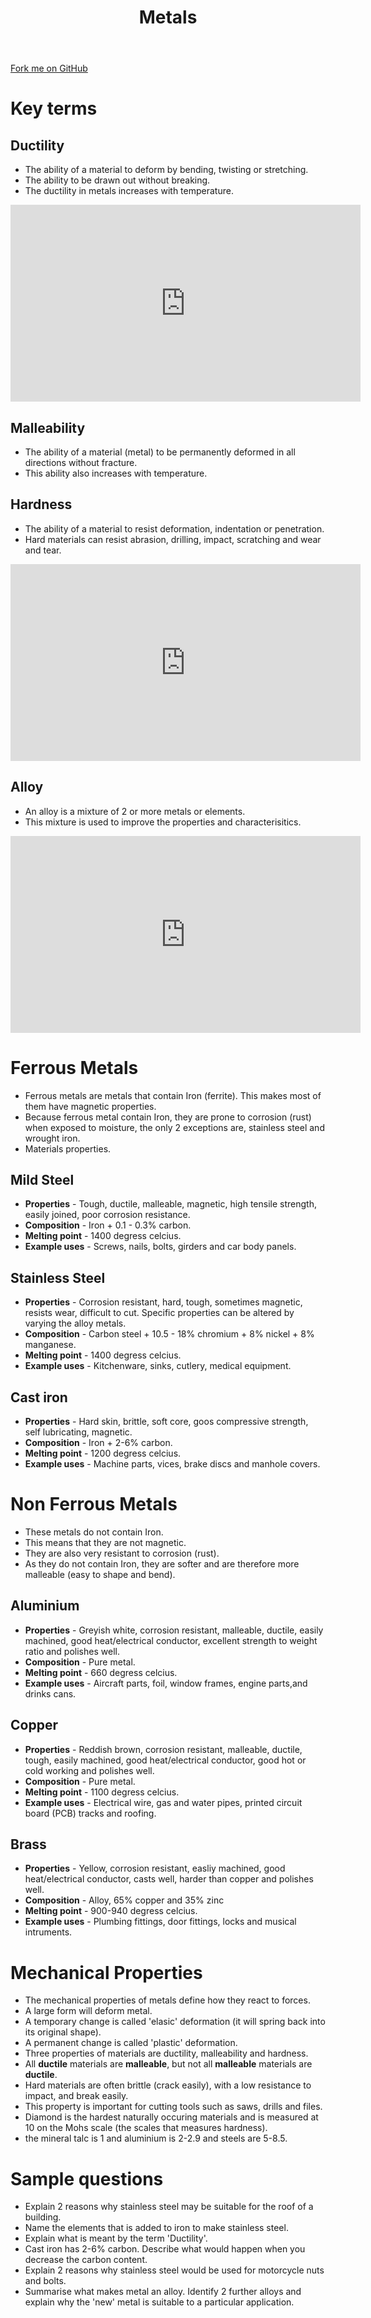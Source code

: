 #+STARTUP:indent
#+HTML_HEAD: <link rel="stylesheet" type="text/css" href="css/styles.css"/>
#+HTML_HEAD_EXTRA: <link href='http://fonts.googleapis.com/css?family=Ubuntu+Mono|Ubuntu' rel='stylesheet' type='text/css'>
#+BEGIN_COMMENT
#+STYLE: <link rel="stylesheet" type="text/css" href="css/styles.css"/>
#+STYLE: <link href='http://fonts.googleapis.com/css?family=Ubuntu+Mono|Ubuntu' rel='stylesheet' type='text/css'>
#+END_COMMENT
#+OPTIONS: f:nil author:nil num:1 creator:nil timestamp:nil 
#+TITLE: Metals
#+AUTHOR: C Delport

#+BEGIN_HTML
<div class=ribbon>
<a href="https://github.com/stcd11/gcse_de_theory">Fork me on GitHub</a>
</div>
<center>
<imgzz src='' width=33%>
</center>
#+END_HTML

* COMMENT Use as a template
:PROPERTIES:
:HTML_CONTAINER_CLASS: activity
:END:
** Learn It
:PROPERTIES:
:HTML_CONTAINER_CLASS: learn
:END:

** Research It
:PROPERTIES:
:HTML_CONTAINER_CLASS: research
:END:

** Design It
:PROPERTIES:
:HTML_CONTAINER_CLASS: design
:END:

** Build It
:PROPERTIES:
:HTML_CONTAINER_CLASS: build
:END:

** Test It
:PROPERTIES:
:HTML_CONTAINER_CLASS: test
:END:

** Run It
:PROPERTIES:
:HTML_CONTAINER_CLASS: run
:END:

** Document It
:PROPERTIES:
:HTML_CONTAINER_CLASS: document
:END:

** Code It
:PROPERTIES:
:HTML_CONTAINER_CLASS: code
:END:

** Program It
:PROPERTIES:
:HTML_CONTAINER_CLASS: program
:END:

** Try It
:PROPERTIES:
:HTML_CONTAINER_CLASS: try
:END:

** Badge It
:PROPERTIES:
:HTML_CONTAINER_CLASS: badge
:END:

** Save It
:PROPERTIES:
:HTML_CONTAINER_CLASS: save
:END:

e* Introduction
[[file:img/pic.jpg]]
:PROPERTIES:
:HTML_CONTAINER_CLASS: intro
:END:
** What are PIC chips?
:PROPERTIES:
:HTML_CONTAINER_CLASS: research
:END:
Peripheral Interface Controllers are small silicon chips which can be programmed to perform useful tasks.
In school, we tend to use Genie branded chips, like the C08 model you will use in this project. Others (e.g. PICAXE) are available.
PIC chips allow you connect different inputs (e.g. switches) and outputs (e.g. LEDs, motors and speakers), and to control them using flowcharts.
Chips such as these can be found everywhere in consumer electronic products, from toasters to cars. 

While they might not look like much, there is more computational power in a single PIC chip used in school than there was in the space shuttle that went to the moon in the 60's!
** When would I use a PIC chip?
Imagine you wanted to make a flashing bike light; using an LED and a switch alone, you'd need to manually push and release the button to get the flashing effect. A PIC chip could be programmed to turn the LED off and on once a second.
In a board game, you might want to have an electronic dice to roll numbers from 1 to 6 for you. 
In a car, a circuit is needed to ensure that the airbags only deploy when there is a sudden change in speed, AND the passenger is wearing their seatbelt, AND the front or rear bumper has been struck. PIC chips can carry out their instructions very quickly, performing around 1000 instructions per second - as such, they can react far more quickly than a person can. 
* Key terms
:PROPERTIES:
:HTML_CONTAINER_CLASS: activity
:END:
** Ductility
:PROPERTIES:
:HTML_CONTAINER_CLASS: learn
:END:
- The ability of a material to deform by bending, twisting or stretching.
- The ability to be drawn out without breaking.
- The ductility in metals increases with temperature.

#+BEGIN_HTML
<iframe width="560" height="315" src="https://www.youtube.com/embed/c382ziUpbbc" frameborder="0" allow="autoplay; encrypted-media" allowfullscreen></iframe>
#+END_HTML
** Malleability
:PROPERTIES:
:HTML_CONTAINER_CLASS: learn
:END:
- The ability of a material (metal) to be permanently deformed in all directions without fracture.
- This ability also increases with temperature.
 
** Hardness
:PROPERTIES:
:HTML_CONTAINER_CLASS: learn
:END:
- The ability of a material to resist deformation, indentation or penetration.
- Hard materials can resist abrasion, drilling, impact, scratching and wear and tear.

#+BEGIN_HTML
<iframe width="560" height="315" src="https://www.youtube.com/embed/6I2yMEVLclc" frameborder="0" allow="autoplay; encrypted-media" allowfullscreen></iframe>
#+END_HTML

** Alloy
:PROPERTIES:
:HTML_CONTAINER_CLASS: learn
:END:
- An alloy is a mixture of 2 or more metals or elements.
- This mixture is used to improve the properties and characterisitics.

#+BEGIN_HTML
<iframe width="560" height="315" src="https://www.youtube.com/embed/SkpAy9_opDk" frameborder="0" allow="autoplay; encrypted-media" allowfullscreen></iframe>
#+END_HTML

* Ferrous Metals
:PROPERTIES:
:HTML_CONTAINER_CLASS: activity
:END:
- Ferrous metals are metals that contain Iron (ferrite). This makes most of them have magnetic properties.
- Because ferrous metal contain Iron, they are prone to corrosion (rust) when exposed to moisture, the only 2 exceptions are, stainless steel and wrought iron.
- Materials properties.
** Mild Steel
:PROPERTIES:
:HTML_CONTAINER_CLASS: learn
:END:
- *Properties* - Tough, ductile, malleable, magnetic, high tensile strength, easily joined, poor corrosion resistance.
- *Composition* - Iron + 0.1 - 0.3% carbon.
- *Melting point* - 1400 degress celcius.
- *Example uses* - Screws, nails, bolts, girders and car body panels.

** Stainless Steel
:PROPERTIES:
:HTML_CONTAINER_CLASS: learn
:END:
- *Properties* -  Corrosion resistant, hard, tough, sometimes magnetic, resists wear, difficult to cut. Specific properties can be altered by varying the alloy metals.
- *Composition* - Carbon steel + 10.5 - 18% chromium + 8% nickel + 8% manganese.
- *Melting point* - 1400 degress celcius.
- *Example uses* - Kitchenware, sinks, cutlery, medical equipment.
** Cast iron
:PROPERTIES:
:HTML_CONTAINER_CLASS: learn
:END:
- *Properties* -  Hard skin, brittle, soft core, goos compressive strength, self lubricating, magnetic.
- *Composition* - Iron + 2-6% carbon.
- *Melting point* - 1200 degress celcius.
- *Example uses* - Machine parts, vices, brake discs and manhole covers.

* Non Ferrous Metals
:PROPERTIES:
:HTML_CONTAINER_CLASS: activity
:END:
- These metals do not contain Iron. 
- This means that they are not magnetic.
- They are also very resistant to corrosion (rust).
- As they do not contain Iron, they are softer and are therefore more malleable (easy to shape and bend).
** Aluminium
:PROPERTIES:
:HTML_CONTAINER_CLASS: learn
:END:
- *Properties* -  Greyish white, corrosion resistant, malleable, ductile, easily machined, good heat/electrical conductor, excellent strength to weight ratio and polishes well.
- *Composition* - Pure metal.
- *Melting point* - 660 degress celcius.
- *Example uses* - Aircraft parts, foil, window frames, engine parts,and drinks cans.
** Copper
:PROPERTIES:
:HTML_CONTAINER_CLASS: learn
:END:
- *Properties* -   Reddish brown, corrosion resistant, malleable, ductile, tough,  easily machined, good heat/electrical conductor, good hot or cold working and polishes well.
- *Composition* - Pure metal.
- *Melting point* - 1100 degress celcius.
- *Example uses* - Electrical wire, gas and water pipes, printed circuit board (PCB) tracks and roofing.
** Brass
:PROPERTIES:
:HTML_CONTAINER_CLASS: learn
:END:
- *Properties* -  Yellow, corrosion resistant, easliy machined, good heat/electrical conductor, casts well, harder than copper and polishes well.
- *Composition* - Alloy, 65% copper and 35% zinc
- *Melting point* - 900-940 degress celcius.
- *Example uses* - Plumbing fittings, door fittings, locks and musical intruments.

* Mechanical Properties
:PROPERTIES:
:HTML_CONTAINER_CLASS: activity
:END:
- The mechanical properties of metals define how they react to forces.
- A large form will deform metal.
- A temporary change is called 'elasic' deformation (it will spring back into its original shape).
- A permanent change is called 'plastic' deformation.
- Three properties of materials are ductility, malleability and hardness.
- All *ductile* materials are *malleable*, but not all *malleable* materials are *ductile*.
- Hard materials are often brittle (crack easily), with a low resistance to impact, and break easily.
- This property is important for cutting tools such as saws, drills and files.
- Diamond is the hardest naturally occuring materials and is measured at 10 on the Mohs scale (the scales that measures hardness).
- the mineral talc is 1 and aluminium is 2-2.9 and steels are 5-8.5.
 
* Sample questions
:PROPERTIES:
:HTML_CONTAINER_CLASS: activity
:END:
- Explain 2 reasons why stainless steel may be suitable for the roof of a building.
- Name the elements that is added to iron to make stainless steel.
- Explain what is meant by the term 'Ductility'.
- Cast iron has 2-6% carbon. Describe what would happen when you decrease the carbon content.
- Explain 2 reasons why stainless steel would be used for motorcycle nuts and bolts.
- Summarise what makes metal an alloy. Identify 2 further alloys and explain why the 'new' metal is suitable to a particular application.

